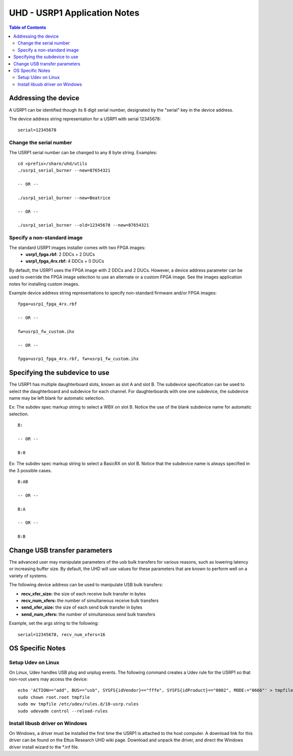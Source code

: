 ========================================================================
UHD - USRP1 Application Notes
========================================================================

.. contents:: Table of Contents

------------------------------------------------------------------------
Addressing the device
------------------------------------------------------------------------
A USRP1 can be identified though its 8 digit serial number,
designated by the "serial" key in the device address.

The device address string representation for a USRP1 with serial 12345678:

::

    serial=12345678

^^^^^^^^^^^^^^^^^^^^^^^^^^^^^^^^^^^^
Change the serial number
^^^^^^^^^^^^^^^^^^^^^^^^^^^^^^^^^^^^
The USRP1 serial number can be changed to any 8 byte string. Examples:

::

    cd <prefix>/share/uhd/utils
    ./usrp1_serial_burner --new=87654321

    -- OR --

    ./usrp1_serial_burner --new=Beatrice

    -- OR --

    ./usrp1_serial_burner --old=12345678 --new=87654321

^^^^^^^^^^^^^^^^^^^^^^^^^^^^^^^^^^^^
Specify a non-standard image
^^^^^^^^^^^^^^^^^^^^^^^^^^^^^^^^^^^^
The standard USRP1 images installer comes with two FPGA images:
 * **usrp1_fpga.rbf:** 2 DDCs + 2 DUCs
 * **usrp1_fpga_4rx.rbf:** 4 DDCs + 0 DUCs

By default, the USRP1 uses the FPGA image with 2 DDCs and 2 DUCs.
However, a device address parameter can be used to override
the FPGA image selection to use an alternate or a custom FPGA image.
See the images application notes for installing custom images.

Example device address string representations to specify non-standard firmware and/or FPGA images:

::

    fpga=usrp1_fpga_4rx.rbf

    -- OR --

    fw=usrp1_fw_custom.ihx

    -- OR --

    fpga=usrp1_fpga_4rx.rbf, fw=usrp1_fw_custom.ihx

------------------------------------------------------------------------
Specifying the subdevice to use
------------------------------------------------------------------------
The USRP1 has multiple daughterboard slots, known as slot A and slot B.
The subdevice specification can be used to select
the daughterboard and subdevice for each channel.
For daughterboards with one one subdevice,
the subdevice name may be left blank for automatic selection.

Ex: The subdev spec markup string to select a WBX on slot B.
Notice the use of the blank subdevice name for automatic selection.

::

    B:

    -- OR --

    B:0

Ex: The subdev spec markup string to select a BasicRX on slot B.
Notice that the subdevice name is always specified in the 3 possible cases.

::

    B:AB

    -- OR --

    B:A

    -- OR --

    B:B


------------------------------------------------------------------------
Change USB transfer parameters
------------------------------------------------------------------------
The advanced user may manipulate parameters of the usb bulk transfers
for various reasons, such as lowering latency or increasing buffer size.
By default, the UHD will use values for these parameters
that are known to perform well on a variety of systems.

The following device address can be used to manipulate USB bulk transfers:

* **recv_xfer_size:** the size of each receive bulk transfer in bytes
* **recv_num_xfers:** the number of simultaneous receive bulk transfers
* **send_xfer_size:** the size of each send bulk transfer in bytes
* **send_num_xfers:** the number of simultaneous send bulk transfers

Example, set the args string to the following:
::

    serial=12345678, recv_num_xfers=16

------------------------------------------------------------------------
OS Specific Notes
------------------------------------------------------------------------

^^^^^^^^^^^^^^^^^^^^^^^^^^^^^^^^^^^^
Setup Udev on Linux
^^^^^^^^^^^^^^^^^^^^^^^^^^^^^^^^^^^^
On Linux, Udev handles USB plug and unplug events.
The following command creates a Udev rule for the USRP1
so that non-root users may access the device:

::

    echo 'ACTION=="add", BUS=="usb", SYSFS{idVendor}=="fffe", SYSFS{idProduct}=="0002", MODE:="0666"' > tmpfile
    sudo chown root.root tmpfile
    sudo mv tmpfile /etc/udev/rules.d/10-usrp.rules
    sudo udevadm control --reload-rules

^^^^^^^^^^^^^^^^^^^^^^^^^^^^^^^^^^^^
Install libusb driver on Windows
^^^^^^^^^^^^^^^^^^^^^^^^^^^^^^^^^^^^
On Windows, a driver must be installed the first time the USRP1 is attached to the host computer.
A download link for this driver can be found on the Ettus Research UHD wiki page.
Download and unpack the driver, and direct the Windows driver install wizard to the *.inf file.
